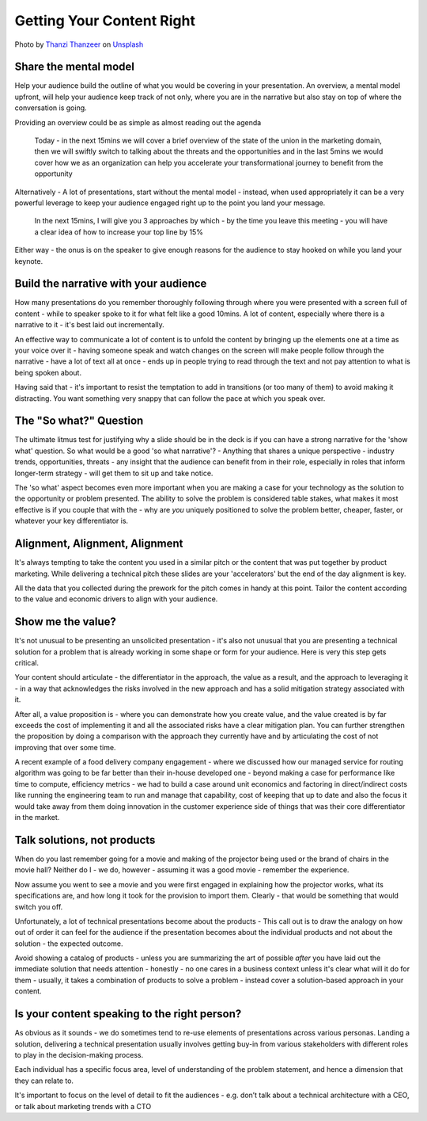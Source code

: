 Getting Your Content Right
===========================
.. image:: /_static/thanzi-thanzeer-dym3_MMlJGI-unsplash.jpg
   :alt: Getting your content right

Photo by `Thanzi Thanzeer <https://unsplash.com/@thanzi7?utm_source=unsplash&utm_medium=referral&utm_content=creditCopyText>`_ on `Unsplash <https://unsplash.com/?utm_source=unsplash&utm_medium=referral&utm_content=creditCopyText>`_
  
Share the mental model
***********************
Help your audience build the outline of what you would be covering in your presentation. An overview, a mental model upfront, will help your audience keep track of not only, where you are in the narrative but also stay on top of where the conversation is going.

Providing an overview could be as simple as almost reading out the agenda

  Today - in the next 15mins we will cover a brief overview of the state of the union in the marketing domain, then we will swiftly switch to talking about the threats and the opportunities and in the last 5mins we would cover how we as an organization can help you accelerate your transformational journey to benefit from the opportunity

Alternatively - A lot of presentations, start without the mental model - instead, when used appropriately it can be a very powerful leverage to keep your audience engaged right up to the point you land your message. 

  In the next 15mins, I will give you 3 approaches by which - by the time you leave this meeting - you will have a clear idea of how to increase your top line by 15%

Either way - the onus is on the speaker to give enough reasons for the audience to stay hooked on while you land your keynote.

Build the narrative with your audience
**************************************
How many presentations do you remember thoroughly following through where you were presented with a screen full of content - while to speaker spoke to it for what felt like a good 10mins. A lot of content, especially where there is a narrative to it - it's best laid out incrementally. 

An effective way to communicate a lot of content is to unfold the content by bringing up the elements one at a time as your voice over it - having someone speak and watch changes on the screen will make people follow through the narrative - have a lot of text all at once - ends up in people trying to read through the text and not pay attention to what is being spoken about.

Having said that - it's important to resist the temptation to add in transitions (or too many of them) to avoid making it distracting. You want something very snappy that can follow the pace at which you speak over.

The "So what?" Question
***********************
The ultimate litmus test for justifying why a slide should be in the deck is if you can have a strong narrative for the 'show what' question. So what would be a good 'so what narrative'? - Anything that shares a unique perspective - industry trends, opportunities, threats - any insight that the audience can benefit from in their role, especially in roles that inform longer-term strategy - will get them to sit up and take notice.

The 'so what' aspect becomes even more important when you are making a case for your technology as the solution to the opportunity or problem presented. The ability to solve the problem is considered table stakes, what makes it most effective is if you couple that with the - why are *you* uniquely positioned to solve the problem better, cheaper, faster, or whatever your key differentiator is.

Alignment, Alignment, Alignment
*******************************
It's always tempting to take the content you used in a similar pitch or the content that was put together by product marketing. While delivering a technical pitch these slides are your 'accelerators' but the end of the day alignment is key. 

All the data that you collected during the prework for the pitch comes in handy at this point. Tailor the content according to the value and economic drivers to align with your audience.

Show me the value?
*************************
It's not unusual to be presenting an unsolicited presentation - it's also not unusual that you are presenting a technical solution for a problem that is already working in some shape or form for your audience. Here is very this step gets critical. 

Your content should articulate - the differentiator in the approach, the value as a result, and the approach to leveraging it - in a way that acknowledges the risks involved in the new approach and has a solid mitigation strategy associated with it. 

After all, a value proposition is - where you can demonstrate how you create value, and the value created is by far exceeds the cost of implementing it and all the associated risks have a clear mitigation plan. You can further strengthen the proposition by doing a comparison with the approach they currently have and by articulating the cost of not improving that over some time. 

A recent example of a food delivery company engagement - where we discussed how our managed service for routing algorithm was going to be far better than their in-house developed one - beyond making a case for performance like time to compute, efficiency metrics - we had to build a case around unit economics and factoring in direct/indirect costs like running the engineering team to run and manage that capability, cost of keeping that up to date and also the focus it would take away from them doing innovation in the customer experience side of things that was their core differentiator in the market.

Talk solutions, not products
****************************
.. image:: /_static/0_zmnT-G4CsxLdMu37.jpeg
   :alt: Solutions - not products

When do you last remember going for a movie and making of the projector being used or the brand of chairs in the movie hall? Neither do I - we do, however - assuming it was a good movie - remember the experience.

Now assume you went to see a movie and you were first engaged in explaining how the projector works, what its specifications are, and how long it took for the provision to import them. Clearly - that would be something that would switch you off. 

Unfortunately, a lot of technical presentations become about the products - This call out is to draw the analogy on how out of order it can feel for the audience if the presentation becomes about the individual products and not about the solution - the expected outcome.

Avoid showing a catalog of products - unless you are summarizing the art of possible *after* you have laid out the immediate solution that needs attention - honestly - no one cares in a business context unless it's clear what will it do for them - usually, it takes a combination of products to solve a problem - instead cover a solution-based approach in your content.

Is your content speaking to the right person?
*********************************************
As obvious as it sounds - we do sometimes tend to re-use elements of presentations across various personas. Landing a solution, delivering a technical presentation usually involves getting buy-in from various stakeholders with different roles to play in the decision-making process. 

Each individual has a specific focus area, level of understanding of the problem statement, and hence a dimension that they can relate to. 

It's important to focus on the level of detail to fit the audiences - e.g. don’t talk about a technical architecture with a CEO, or talk about marketing trends with a CTO